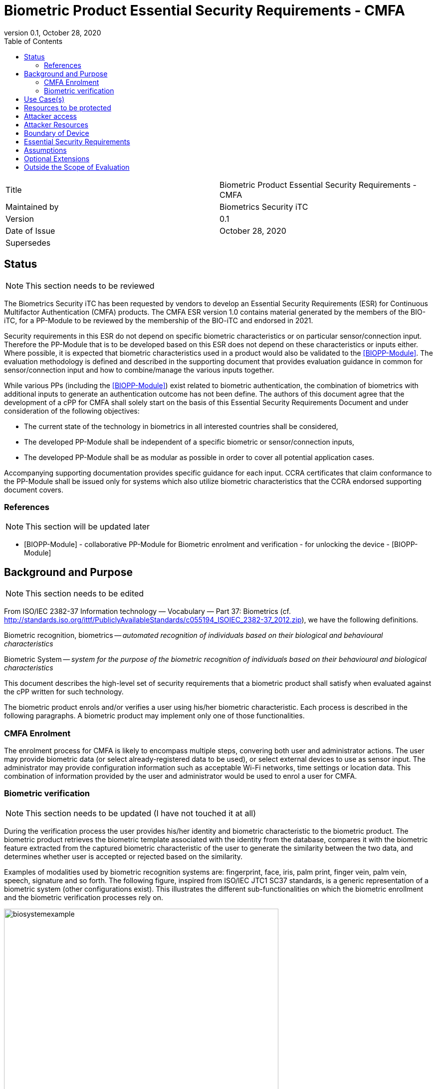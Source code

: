= Biometric Product Essential Security Requirements - CMFA
:showtitle:
:toc:
:toclevels: 3
:table-caption: Table
:imagesdir: images
:revnumber: 0.1
:revdate: October 28, 2020
:xrefstyle: full

:iTC-longname: Biometrics Security
:iTC-shortname: BIO-iTC
:iTC-email: isec-itc-bio-info@ipa.go.jp
:iTC-website: https://biometricitc.github.io/
:iTC-GitHub: https://github.com/biometricITC/cPP-biometrics
:iTC-ITname: BIT

[cols=".^1,.^1"]
|===

|Title
|Biometric Product Essential Security Requirements - CMFA

|Maintained by
|Biometrics Security iTC

|Version
|{revnumber}

|Date of Issue
|{revdate}

|Supersedes
|

|===

== Status
[NOTE]
====
This section needs to be reviewed
====
The {itc-longname} iTC has been requested by vendors to develop an Essential Security Requirements (ESR) for Continuous Multifactor Authentication (CMFA) products. The CMFA ESR version 1.0 contains material generated by the members of the {itc-shortname}, for a PP-Module to be reviewed by the membership of the {itc-shortname} and endorsed in 2021.

Security requirements in this ESR do not depend on specific biometric characteristics or on particular sensor/connection input.  Therefore the PP-Module that is to be developed based on this ESR does not depend on these characteristics or inputs either. Where possible, it is expected that biometric characteristics used in a product would also be validated to the <<BIOPP-Module>>. The evaluation methodology is defined and described in the supporting document that provides evaluation guidance in common for sensor/connection input and how to combine/manage the various inputs together.

While various PPs (including the <<BIOPP-Module>>) exist related to biometric authentication, the combination of biometrics with additional inputs to generate an authentication outcome has not been define. The authors of this document agree that the development of a cPP for CMFA shall solely start on the basis of this Essential Security Requirements Document and under consideration of the following objectives:

* The current state of the technology in biometrics in all interested countries shall be considered,
* The developed PP-Module shall be independent of a specific biometric or sensor/connection inputs,
* The developed PP-Module shall be as modular as possible in order to cover all potential application cases.

Accompanying supporting documentation provides specific guidance for each input. CCRA certificates that claim conformance to the PP-Module shall be issued only for systems which also utilize biometric characteristics that the CCRA endorsed supporting document covers.

=== References
[NOTE]
====
This section will be updated later
====
* [#BIOPP-Module]#[BIOPP-Module]# - collaborative PP-Module for Biometric enrolment and verification - for unlocking the device - [BIOPP-Module]

== Background and Purpose
[NOTE]
====
This section needs to be edited
====
From ISO/IEC 2382-37 Information technology — Vocabulary — Part 37: Biometrics (cf. http://standards.iso.org/ittf/PubliclyAvailableStandards/c055194_ISOIEC_2382-37_2012.zip), we have the following definitions.

Biometric recognition, biometrics -- _automated recognition of individuals based on their biological and behavioural characteristics_

Biometric System -- _system for the purpose of the biometric recognition of individuals based on their behavioural and biological characteristics_

This document describes the high-level set of security requirements that a biometric product shall satisfy when evaluated against the cPP written for such technology.

The biometric product enrols and/or verifies a user using his/her biometric characteristic. Each process is described in the following paragraphs. A biometric product may implement only one of those functionalities.

=== CMFA Enrolment
The enrolment process for CMFA is likely to encompass multiple steps, convering both user and administrator actions. The user may provide biometric data (or select already-registered data to be used), or select external devices to use as sensor input. The administrator may provide configuration information such as acceptable Wi-Fi networks, time settings or location data. This combination of information provided by the user and administrator would be used to enrol a user for CMFA.

=== Biometric verification
[NOTE]
====
This section needs to be updated (I have not touched it at all)
====
During the verification process the user provides his/her identity and biometric characteristic to the biometric product. The biometric product retrieves the biometric template associated with the identity from the database, compares it with the biometric feature extracted from the captured biometric characteristic of the user to generate the similarity between the two data, and determines whether user is accepted or rejected based on the similarity.

Examples of modalities used by biometric recognition systems are: fingerprint, face, iris, palm print, finger vein, palm vein, speech, signature and so forth. The following figure, inspired from ISO/IEC JTC1 SC37 standards, is a generic representation of a biometric system (other configurations exist). This illustrates the different sub-functionalities on which the biometric enrollment and the biometric verification processes rely on.

.Biometrics System Example
image::biosystemexample.png[width=80%,align="center"]

When used in a security system, the biometric product needs to take into account the risk of subverting the biometric functionalities. One of the main entry points for an attacker is the biometric capture subsystem where they could present artificial or abnormal biometric traits at the point of presentation and collection of the relevant biometric characteristics, in order to interfere with system policy. As defined in [30107-1], this corresponds to a presentation attack, the “presentation to the biometric data capture subsystem with the goal of interfering with the operation of the biometric system”. It can be realized by presenting an artefact or human characteristic which are called presentation attack instruments. Presentation Attack Detection (PAD) refers to the automatic determination of a presentation attack. The PAD subsystem plays an important role in the security of biometric systems, especially when unsupervised.

[30107-1] ISO/IEC 30107-1:2016. Information technology -- Biometric presentation attack detection -- Part 1: Framework

== Use Case(s)
CMFA products are used primarily for user authentication for mobile devices such as smartphones, where the authentication can be used to unlock the mobile device. This status can also be provided to external services suchas a PC login at the office, building or room entrance control or ATMs at banks.

The first version of the PP-Module focuses on the use case that the CMFA product is used for unlocking the mobile device. Additional PP-Modules have to be created for other use cases. 

== Resources to be protected
* _Any asset that enrolled users can access after successful CMFA verification_
* _CMFA features, configuration data, templates and security related parameters, such as the threshold values, that are used and referenced for CMFA verification_

== Attacker access
* _An attacker can present some set biometric characteristics and sensor/connection input and try to be incorrectly verified as a genuine user._
* _(An attacker may present any kind of presentation attack instruments during enrolment and verification for the sake of impersonation.)_
* _(An attacker may try to spoof sensor/connection input during enrolment and verification for the sake of impersonation.)_

_Normal Italicized text indicates attacker access related to Essential Security Requirements and (Italicized text within square parenthesis) indicate ones related to Optional Extensions._

== Attacker Resources
* _Any resources allowed to be used by the basic attack potential to examine and attack the CMFA product_
* _Commercially and/or publicly available software/knowledge/equipment, and, if it is commercially available, samples of the CMFA product to test and attack_

== Boundary of Device
[NOTE]
====
Not exactly sure how to phrase the boundary
====
* _The hardware, firmware, software and security functionalities of the CMFA product define the boundary_
* _All of the security functionalities are contained and executed within the boundary of the CMFA product_

_An example of a CMFA boundary within the overall context of the inputs used for authentication is shown below._



.Example CMFA Boundary
image::toe-boundary.png[width=80%,align="center"]

* The purple boundary is the CMFA TOE, including the CMFA Engine, the CMFA PAD and the Admin interface
** CMFA Engine is the core of system, determining the authentication outcomes
** CMFA PAD is used to ensure trust of the incoming sensor/connection input (Yellow boxes)
** Admin is the component that received configuration data from the external management service (such as an EMM)
* The orange Biometric Sensors & PAD are for any dedicated biometric sensors (such as face, fingerprint or vein) that are used for input
* The yellow sensors/connection input can cover any type of input that may be used. For example the type of Wi-Fi connection, location data, time or wearable device connectivity. 

Dashed lines show where there may be an alternative path for an input (in this case through the CMFA PAD instead of directly to the CMFA Engine). This would be determined by the vendor, and is to show that different inputs may have different expectations of trust, even within an input category.

[NOTE]
====
Haven't edited here on
====
== Essential Security Requirements
* _The CMFA product shall enrol users and create templates of sufficient quality_
* _The CMFA product shall use inputs of sufficient quality and verify users less than claimed error rates (i.e. FAR and FRR)_
* _The CMFA product shall protect CMFA data in cooperation with its operating environment_

== Assumptions
* _Admin configures the CMFA product and its environment correctly in a manner to ensure that the security policies will be enforced_
* _The environment provides an alternative authentication mechanism as a complement to CMFA verification_
[INFO]
====
I'm not sure how to handle this requirement. I have a PAD component listed, which for example, would be something like determining what type of Wi-Fi network you are connected to (i.e. open vs EAP-TLS), but I don't know how much more can/should be done, so I haven't edited the assumption below
====
* _The biometric product is assumed to be used in a controlled and observable environment (i.e. presentation attack can be considered non practical, however, presentation attack can be addressed by optional extension if needed)_

== Optional Extensions
[NOTE]
====
I'm not sure if we would actually even include this here technically. This in the BIO is for say Face PAD, but CMFA is built from multiple components. So would PAD be on the whole combined CMFA, or should it be on the inputs? I don't know that there would be any way to have CMFA PAD as a whole today, and I think we should focus on input PAD for individual components (maybe there is a better term to use over PAD, like CMFA TI for CMFA Trust Input or something).
====
Requirements captured in this section may already be realized in some products in this technology class, but this ESR is not mandating these capabilities exist in “baseline” level products.

* _The biometric product shall prevent enrolment nor verification from being successful when presentation attack instruments are used_

== Outside the Scope of Evaluation
* _Biometric identification_
* _Sensor/connection input connections_
* _Management interface (i.e. the server)_
